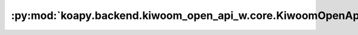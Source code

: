 :py:mod:`koapy.backend.kiwoom_open_api_w.core.KiwoomOpenApiWEntrypoint`
=======================================================================

.. py:module:: koapy.backend.kiwoom_open_api_w.core.KiwoomOpenApiWEntrypoint


